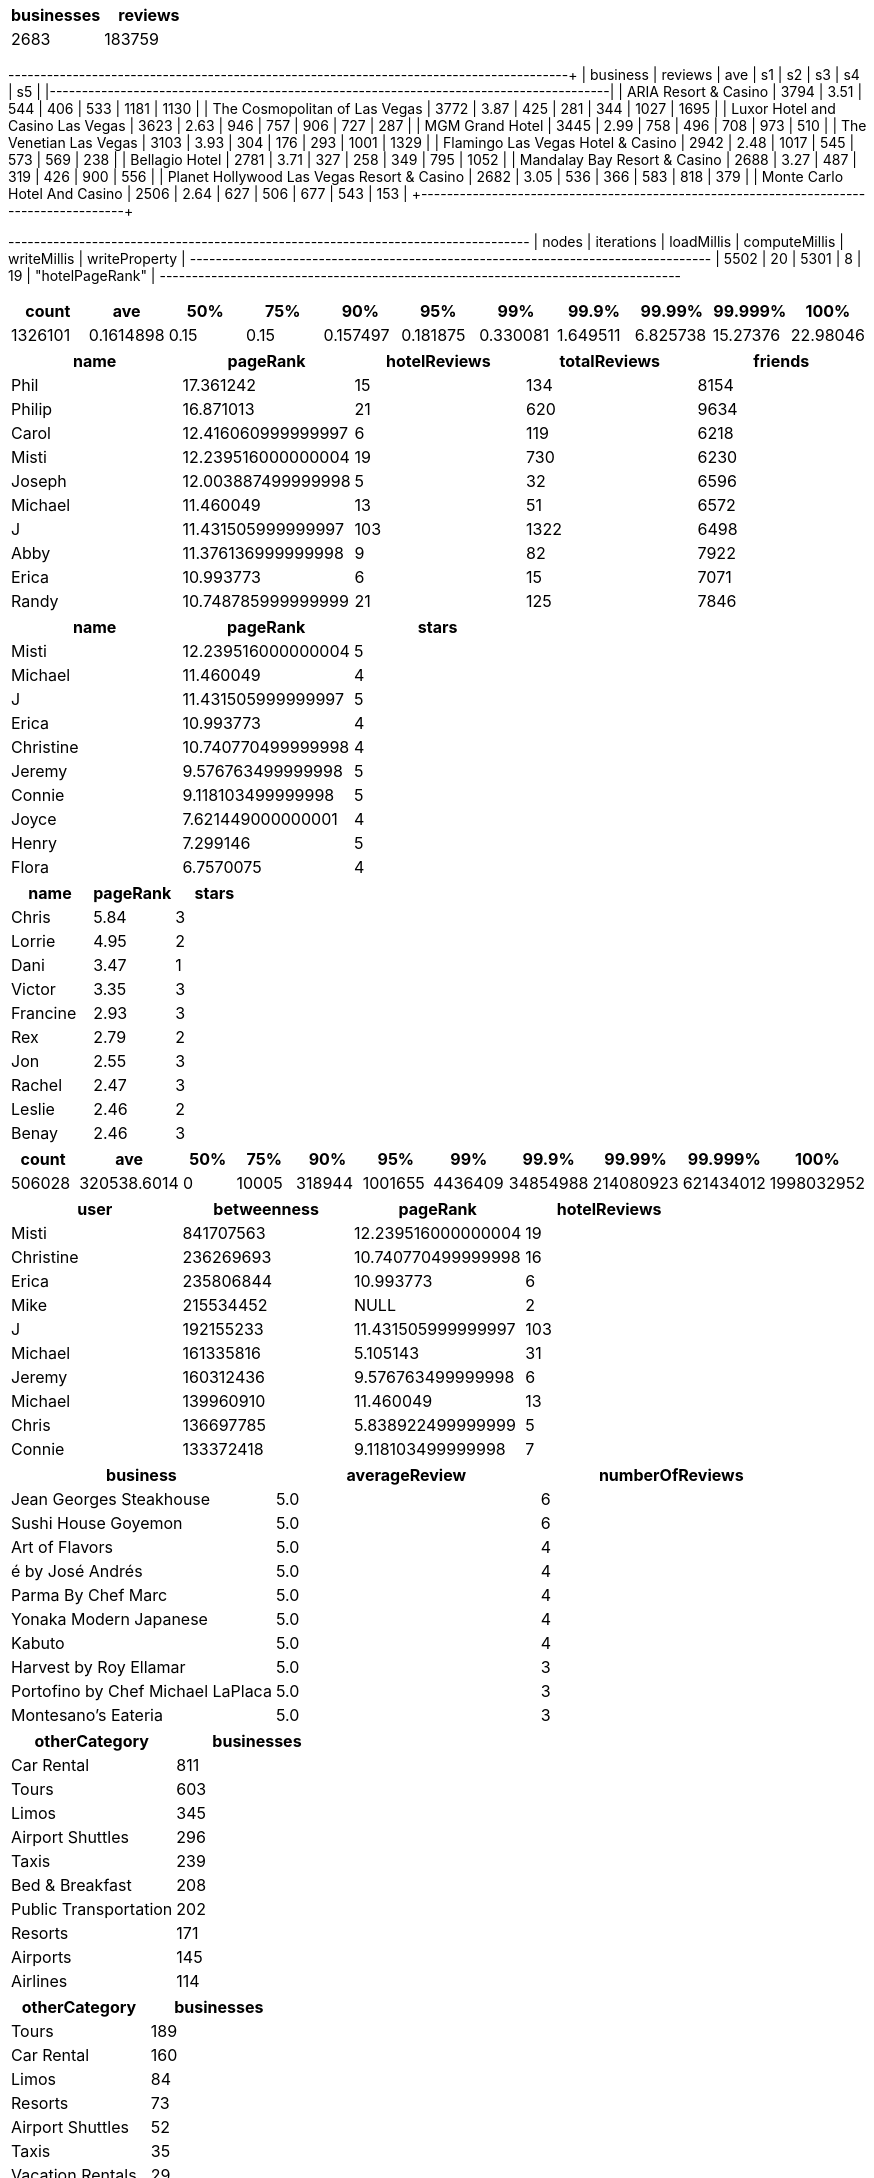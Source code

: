 // tag::count[]
[options="header"]
|=======
| businesses | reviews
| 2683       | 183759
|=======
// end::count[]

// tag::top-rated[]
+--------------------------------------------+---------+------+------+-----+-----+------+------+
| business                                   | reviews |  ave |   s1 |  s2 |  s3 |   s4 |   s5 |
|--------------------------------------------+---------+------+------+-----+-----+------+------|
| ARIA Resort & Casino                       |    3794 | 3.51 |  544 | 406 | 533 | 1181 | 1130 |
| The Cosmopolitan of Las Vegas              |    3772 | 3.87 |  425 | 281 | 344 | 1027 | 1695 |
| Luxor Hotel and Casino Las Vegas           |    3623 | 2.63 |  946 | 757 | 906 |  727 |  287 |
| MGM Grand Hotel                            |    3445 | 2.99 |  758 | 496 | 708 |  973 |  510 |
| The Venetian Las Vegas                     |    3103 | 3.93 |  304 | 176 | 293 | 1001 | 1329 |
| Flamingo Las Vegas Hotel & Casino          |    2942 | 2.48 | 1017 | 545 | 573 |  569 |  238 |
| Bellagio Hotel                             |    2781 | 3.71 |  327 | 258 | 349 |  795 | 1052 |
| Mandalay Bay Resort & Casino               |    2688 | 3.27 |  487 | 319 | 426 |  900 |  556 |
| Planet Hollywood Las Vegas Resort & Casino |    2682 | 3.05 |  536 | 366 | 583 |  818 |  379 |
| Monte Carlo Hotel And Casino               |    2506 | 2.64 |  627 | 506 | 677 |  543 |  153 |
+--------------------------------------------+---------+-------+-----+-----+-----+------+------+
// end::top-rated[]

// tag::best-reviewers[]
+---------------------------------------------------------------------------------+
| nodes | iterations | loadMillis | computeMillis | writeMillis | writeProperty   |
+---------------------------------------------------------------------------------+
| 5502  | 20         | 5301       | 8             | 19          | "hotelPageRank" |
+---------------------------------------------------------------------------------+
// end::best-reviewers[]

// tag::top-ranking-dist[]
[options="header"]
|=======
|   count |       ave |   50% |   75% |      90% |      95% |      99% |     99.9% |    99.99% |   99.999% |     100%
| 1326101 | 0.1614898 |  0.15 |  0.15 | 0.157497 | 0.181875 | 0.330081 | 1.649511 | 6.825738 | 15.27376 | 22.98046
|=======
// end::top-ranking-dist[]

// tag::best-reviewers-query[]
[options="header"]
|=======
| name      | pageRank           | hotelReviews | totalReviews | friends
| Phil    | 17.361242          | 15           | 134          | 8154
| Philip  | 16.871013          | 21           | 620          | 9634
| Carol   | 12.416060999999997 | 6            | 119          | 6218
| Misti   | 12.239516000000004 | 19           | 730          | 6230
| Joseph  | 12.003887499999998 | 5            | 32           | 6596
| Michael | 11.460049          | 13           | 51           | 6572
| J       | 11.431505999999997 | 103          | 1322         | 6498
| Abby    | 11.376136999999998 | 9            | 82           | 7922
| Erica   | 10.993773          | 6            | 15           | 7071
| Randy   | 10.748785999999999 | 21           | 125          | 7846
|=======

// end::best-reviewers-query[]

// tag::bellagio[]
[options="header"]
|=======
| name        | pageRank           | stars
| Misti     | 12.239516000000004 | 5
| Michael   | 11.460049          | 4
| J         | 11.431505999999997 | 5
| Erica     | 10.993773          | 4
| Christine | 10.740770499999998 | 4
| Jeremy    | 9.576763499999998  | 5
| Connie    | 9.118103499999998  | 5
| Joyce     | 7.621449000000001  | 4
| Henry     | 7.299146           | 5
| Flora     | 6.7570075          | 4
|=======

// end::bellagio[]

// tag::bellagio-bad-rating[]
[options="header"]
|=======
| name     |   pageRank |   stars
| Chris    |       5.84 |       3
| Lorrie   |       4.95 |       2
| Dani     |       3.47 |       1
| Victor   |       3.35 |       3
| Francine |       2.93 |       3
| Rex      |       2.79 |       2
| Jon      |       2.55 |       3
| Rachel   |       2.47 |       3
| Leslie   |       2.46 |       2
| Benay    |       2.46 |       3
|=======


// end::bellagio-bad-rating[]

// tag::bw-dist[]
[options="header"]
|=======
|   count |       ave |   50% |   75% |      90% |      95% |      99% |     99.9% |    99.99% |   99.999% |     100%
|  506028 | 320538.6014 |     0 | 10005 | 318944 | 1001655 | 4436409 | 34854988 | 214080923 | 621434012 | 1998032952
|=======
// end::bw-dist[]

// tag::bellagio-bw-query[]
[options="header"]
|=======
| user        | betweenness | pageRank           | hotelReviews
| Misti     | 841707563   | 12.239516000000004 | 19
| Christine | 236269693   | 10.740770499999998 | 16
| Erica     | 235806844   | 10.993773          | 6
| Mike      | 215534452   | NULL               | 2
| J         | 192155233   | 11.431505999999997 | 103
| Michael   | 161335816   | 5.105143           | 31
| Jeremy    | 160312436   | 9.576763499999998  | 6
| Michael   | 139960910   | 11.460049          | 13
| Chris     | 136697785   | 5.838922499999999  | 5
| Connie    | 133372418   | 9.118103499999998  | 7
|=======

// end::bellagio-bw-query[]

// tag::bellagio-restaurants[]
[options="header"]
|=======
| business                            | averageReview | numberOfReviews
| Jean Georges Steakhouse           | 5.0           | 6
| Sushi House Goyemon               | 5.0           | 6
| Art of Flavors                    | 5.0           | 4
| é by José Andrés                  | 5.0           | 4
| Parma By Chef Marc                | 5.0           | 4
| Yonaka Modern Japanese            | 5.0           | 4
| Kabuto                            | 5.0           | 4
| Harvest by Roy Ellamar            | 5.0           | 3
| Portofino by Chef Michael LaPlaca | 5.0           | 3
| Montesano's Eateria               | 5.0           | 3
|=======
// end::bellagio-restaurants[]


// tag::similar-categories[]
[options="header"]
|=======
| otherCategory           | businesses
| Car Rental            | 811
| Tours                 | 603
| Limos                 | 345
| Airport Shuttles      | 296
| Taxis                 | 239
| Bed & Breakfast       | 208
| Public Transportation | 202
| Resorts               | 171
| Airports              | 145
| Airlines              | 114
|=======

// end::similar-categories[]

// tag::similar-categories-vegas[]
[options="header"]
|=======
| otherCategory       | businesses
| Tours             | 189
| Car Rental        | 160
| Limos             | 84
| Resorts           | 73
| Airport Shuttles  | 52
| Taxis             | 35
| Vacation Rentals  | 29
| Airports          | 25
| Airlines          | 23
| Motorcycle Rental | 19
|=======

// end::similar-categories-vegas[]


// tag::trip-plan[]
[options="header"]
|=======
| otherCategory           | business                            | averageStars
| Motorcycle Rental     | Adrenaline Rush Slingshot Rentals | 5.0
| Snorkeling            | Sin City Scuba                    | 5.0
| Guest Houses          | Hotel Del Kacvinsky               | 5.0
| Car Rental            | The Lead Team                     | 5.0
| Food Tours            | Taste BUZZ Food Tours             | 5.0
| Airports              | Signature Flight Support          | 5.0
| Public Transportation | JetSuiteX                         | 4.6875
| Ski Resorts           | Trikke Las Vegas                  | 4.833333333333332
| Town Car Service      | MW Travel Vegas                   | 4.866666666666665
| Campgrounds           | McWilliams Campground             | 3.875
|=======


// end::trip-plan[]
